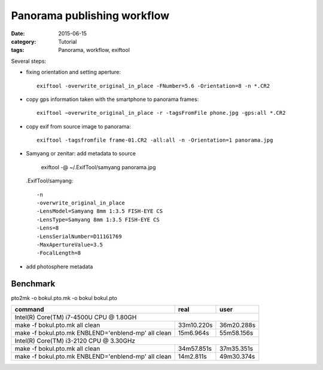 Panorama publishing workflow
============================

:date: 2015-06-15
:category: Tutorial
:tags: Panorama, workflow, exiftool

Several steps:

* fixing orientation and setting aperture::

    exiftool -overwrite_original_in_place -FNumber=5.6 -Orientation=8 -n *.CR2

* copy gps information taken with the smartphone to panorama frames::
    
    exiftool −overwrite_original_in_place -r -tagsFromFile phone.jpg -gps:all *.CR2

* copy exif from source image to panorama::
    
    exiftool -tagsfromfile frame-01.CR2 -all:all -n -Orientation=1 panorama.jpg
    
* Samyang or zenitar: add metadata to source

    exiftool -@ ~/.ExifTool/samyang panorama.jpg
  
  .ExifTool/samyang::
  
    -n
    -overwrite_original_in_place
    -LensModel=Samyang 8mm 1:3.5 FISH-EYE CS
    -LensType=Samyang 8mm 1:3.5 FISH-EYE CS
    -Lens=8
    -LensSerialNumber=D111G1769
    -MaxApertureValue=3.5
    -FocalLength=8

    
* add photosphere metadata

Benchmark
---------

pto2mk -o bokul.pto.mk -o bokul bokul.pto

+----------------------------------------------------+------------+------------+
|command                                             | real       | user       |
+====================================================+============+============+
|Intel(R) Core(TM) i7-4500U CPU @ 1.80GH                                       |
+----------------------------------------------------+------------+------------+
|make -f bokul.pto.mk all clean                      | 33m10.220s | 36m20.288s |
+----------------------------------------------------+------------+------------+
|make -f bokul.pto.mk ENBLEND='enblend-mp' all clean | 15m6.964s  | 55m58.156s |
+----------------------------------------------------+------------+------------+
|Intel(R) Core(TM) i3-2120 CPU @ 3.30GHz                                       |
+----------------------------------------------------+------------+------------+
|make -f bokul.pto.mk  all clean                     | 34m57.851s | 37m35.351s |
+----------------------------------------------------+------------+------------+
|make -f bokul.pto.mk ENBLEND='enblend-mp' all clean | 14m2.811s  | 49m30.374s |
+----------------------------------------------------+------------+------------+



